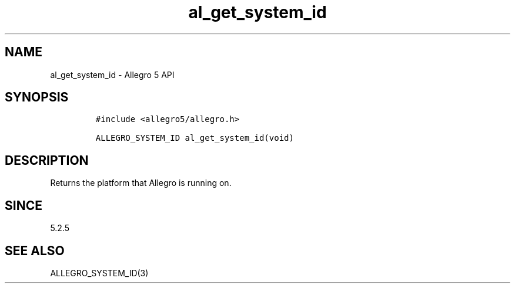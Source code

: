.\" Automatically generated by Pandoc 3.1.3
.\"
.\" Define V font for inline verbatim, using C font in formats
.\" that render this, and otherwise B font.
.ie "\f[CB]x\f[]"x" \{\
. ftr V B
. ftr VI BI
. ftr VB B
. ftr VBI BI
.\}
.el \{\
. ftr V CR
. ftr VI CI
. ftr VB CB
. ftr VBI CBI
.\}
.TH "al_get_system_id" "3" "" "Allegro reference manual" ""
.hy
.SH NAME
.PP
al_get_system_id - Allegro 5 API
.SH SYNOPSIS
.IP
.nf
\f[C]
#include <allegro5/allegro.h>

ALLEGRO_SYSTEM_ID al_get_system_id(void)
\f[R]
.fi
.SH DESCRIPTION
.PP
Returns the platform that Allegro is running on.
.SH SINCE
.PP
5.2.5
.SH SEE ALSO
.PP
ALLEGRO_SYSTEM_ID(3)
